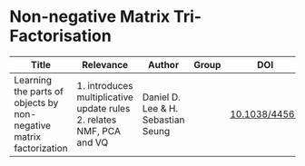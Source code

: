 * Non-negative Matrix Tri-Factorisation

#+OPTIONS: \n:t
|--------------------------------------------------------------------+----------------------------------------------------------------------+------------------------------------+-------+---------------|
| Title                                                              | Relevance                                                            | Author                             | Group | DOI           |
|--------------------------------------------------------------------+----------------------------------------------------------------------+------------------------------------+-------+---------------|
| Learning the parts of objects by non-negative matrix factorization | 1. introduces multiplicative update rules 2. relates NMF, PCA and VQ | Daniel D. Lee & H. Sebastian Seung |       | [[http://doi.org/10.1038/44565][10.1038/44565]]|
|--------------------------------------------------------------------+----------------------------------------------------------------------+------------------------------------+-------+---------------|
